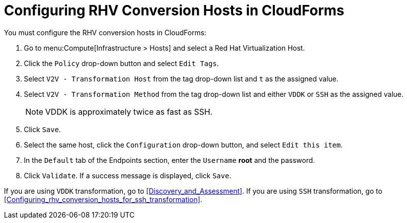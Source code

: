 [id="Configuring_rhv_conversion_hosts_in_CloudForms"]
= Configuring RHV Conversion Hosts in CloudForms

You must configure the RHV conversion hosts in CloudForms:

. Go to menu:Compute[Infrastructure > Hosts] and select a Red Hat Virtualization Host.
. Click the `Policy` drop-down button and select `Edit Tags`.
. Select `V2V - Transformation Host` from the tag drop-down list and `t` as the assigned value.
. Select `V2V - Transformation Method` from the tag drop-down list and either `VDDK` or `SSH` as the assigned value.
+
[NOTE]
====
VDDK is approximately twice as fast as SSH.
====

. Click `Save`.
. Select the same host, click the `Configuration` drop-down button, and select `Edit this item`.
. In the `Default` tab of the Endpoints section, enter the `Username` *root* and the password.
. Click `Validate`. If a success message is displayed, click `Save`.

If you are using `VDDK` transformation, go to xref:Discovery_and_Assessment[]. If you are using `SSH` transformation, go to xref:Configuring_rhv_conversion_hosts_for_ssh_transformation[].
